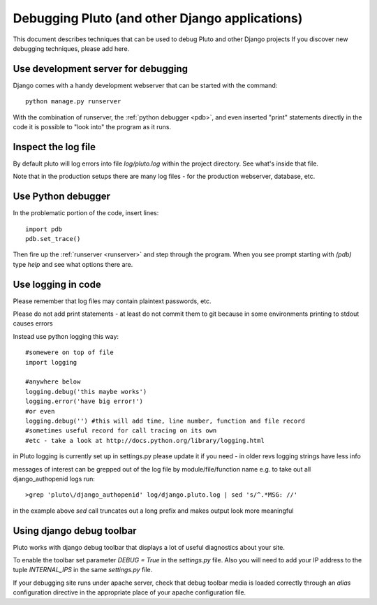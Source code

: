 .. _debugging:

================================================
Debugging Pluto (and other Django applications)
================================================

This document describes techniques that can be used to debug Pluto and other Django projects
If you discover new debugging techniques, please add here.

.. _runserver:
Use development server for debugging
------------------------------------

Django comes with a handy development webserver that can be started with the command::

    python manage.py runserver

With the combination of runserver,
the :ref:`python debugger <pdb>`,
and even inserted "print" statements directly in the code
it is possible to "look into" the program as it runs.

Inspect the log file
--------------------

By default pluto will log errors into file `log/pluto.log` within the
project directory. See what's inside that file.

Note that in the production setups there are many log files - for the
production webserver, database, etc.

.. _pdb:
Use Python debugger
-------------------

In the problematic portion of the code, insert lines::

    import pdb
    pdb.set_trace()

Then fire up the :ref:`runserver <runserver>` and step through the program.
When you see prompt starting with `(pdb)`
type `help` and see what options there are.

Use logging in code
---------------------

Please remember that log files may contain plaintext passwords, etc.

Please do not add print statements - at least do not commit them to git
because in some environments printing to stdout causes errors

Instead use python logging this way::

    #somewere on top of file
    import logging

    #anywhere below
    logging.debug('this maybe works')
    logging.error('have big error!')
    #or even
    logging.debug('') #this will add time, line number, function and file record 
    #sometimes useful record for call tracing on its own
    #etc - take a look at http://docs.python.org/library/logging.html

in Pluto logging is currently set up in settings.py
please update it if you need - in older revs logging strings have less info

messages of interest can be grepped out of the log file by module/file/function name
e.g. to take out all django_authopenid logs run::

    >grep 'pluto\/django_authopenid' log/django.pluto.log | sed 's/^.*MSG: //'

in the example above `sed` call truncates out a long prefix
and makes output look more meaningful

Using django debug toolbar
---------------------------

Pluto works with django debug toolbar that displays a lot of useful diagnostics about
your site.

To enable the toolbar set parameter `DEBUG = True` in the `settings.py` file. Also you will
need to add your IP address to the tuple `INTERNAL_IPS` in the same `settings.py` file.

If your debugging site runs under apache server, check 
that debug toolbar media is loaded correctly through an `alias` configuration directive in 
the appropriate place of your apache configuration file.
